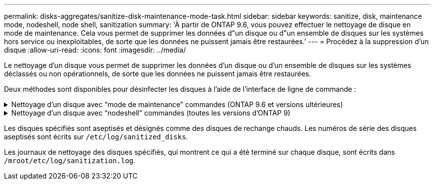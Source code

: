 ---
permalink: disks-aggregates/sanitize-disk-maintenance-mode-task.html 
sidebar: sidebar 
keywords: sanitize, disk, maintenance mode, nodeshell, node shell, sanitization 
summary: 'À partir de ONTAP 9.6, vous pouvez effectuer le nettoyage de disque en mode de maintenance. Cela vous permet de supprimer les données d"un disque ou d"un ensemble de disques sur les systèmes hors service ou inexploitables, de sorte que les données ne puissent jamais être restaurées.' 
---
= Procédez à la suppression d'un disque
:allow-uri-read: 
:icons: font
:imagesdir: ../media/


[role="lead"]
Le nettoyage d'un disque vous permet de supprimer les données d'un disque ou d'un ensemble de disques sur les systèmes déclassés ou non opérationnels, de sorte que les données ne puissent jamais être restaurées.

Deux méthodes sont disponibles pour désinfecter les disques à l'aide de l'interface de ligne de commande :

.Nettoyage d'un disque avec &#8220;mode de maintenance&#8221; commandes (ONTAP 9.6 et versions ultérieures)
[%collapsible]
====
À partir de ONTAP 9.6, vous pouvez effectuer le nettoyage de disque en mode de maintenance.

.Avant de commencer
* Les disques ne peuvent pas être des disques à autochiffrement (SED).
+
Vous devez utiliser le `storage encryption disk sanitize` Commande permettant de désinfecter un SED.

+
link:../encryption-at-rest/index.html["Cryptage des données au repos"]



.Étapes
. Démarre en mode de maintenance.
. Si les disques que vous souhaitez désinfecter sont partitionnés, départitionnez chaque disque :
+

NOTE: La commande permettant de départitionner un disque est uniquement disponible au niveau diagnostic et ne doit être effectuée qu'avec NetApp support supervision. Nous vous recommandons vivement de contacter le support NetApp avant de continuer. Vous pouvez également vous reporter à l'article de la base de connaissances link:https://kb.netapp.com/Advice_and_Troubleshooting/Data_Storage_Systems/FAS_Systems/How_to_unpartition_a_spare_drive_in_ONTAP["Comment départitionner un lecteur de réserve dans ONTAP"^]

+
`disk unpartition _disk_name_`

. Procédez à la nettoyage des disques spécifiés :
+
`disk sanitize start [-p _pattern1_|-r [-p _pattern2_|-r [-p _pattern3_|-r]]] [-c _cycle_count_] _disk_list_`

+

NOTE: Ne mettez pas le nœud hors tension, arrêtez la connectivité du stockage et ne retirez pas les disques cibles pendant le nettoyage. Si le nettoyage est interrompu pendant la phase de formatage, la phase de formatage doit être redémarrée et autorisée à terminer avant que les disques soient nettoyés et prêts à être renvoyés dans le pool de réserve. Si vous devez abandonner le processus de nettoyage, vous pouvez le faire en utilisant le `disk sanitize abort` commande. Si la phase de nettoyage des disques spécifiés est en cours de formatage, l'abandon ne se produit qu'une fois la phase terminée.

+
 `-p` `_pattern1_` `-p` `_pattern2_` `-p` `_pattern3_` spécifie un cycle d'écrasement d'un à trois octets hexadécimaux définis par l'utilisateur qui peuvent être appliqués successivement aux disques en cours d'assainissement. Le motif par défaut est trois passes, en utilisant 0x55 pour le premier passage, 0xaa pour le second passage et 0x3c pour le troisième passage.

+
`-r` remplace un remplacement à répétition par un remplacement aléatoire pour une ou toutes les passes.

+
`-c` `_cycle_count_` spécifie le nombre de fois où les modèles d'écrasement spécifiés sont appliqués. La valeur par défaut est un cycle. La valeur maximale est de sept cycles.

+
`_disk_list_` Spécifie une liste séparée par des espaces des ID des disques de rechange à désinfecter.

. Si vous le souhaitez, vérifiez l'état du processus de nettoyage de disque :
+
`disk sanitize status [_disk_list_]`

. Une fois le processus de nettoyage terminé, retournez les disques à l'état de spare de chaque disque :
+
`disk sanitize release _disk_name_`

. Quittez le mode maintenance.


====
.Nettoyage d'un disque avec &#8220;nodeshell&#8221; commandes (toutes les versions d'ONTAP 9)
[%collapsible]
====
Pour toutes les versions d'ONTAP 9, lorsque le nettoyage de disque est activé à l'aide des commandes du nodeshell, certaines commandes de ONTAP bas niveau sont désactivées. Une fois le nettoyage de disque activé sur un nœud, il ne peut pas être désactivé.

.Avant de commencer
* Les disques doivent être des disques de spare ; ils doivent être détenus par un nœud, mais pas utilisés dans un niveau local (agrégat).
+
Si les disques sont partitionnés, aucune partition ne peut être utilisée dans un niveau local (agrégat).

* Les disques ne peuvent pas être des disques à autochiffrement (SED).
+
Vous devez utiliser le `storage encryption disk sanitize` Commande permettant de désinfecter un SED.

+
link:../encryption-at-rest/index.html["Cryptage des données au repos"]

* Les disques ne peuvent pas faire partie d'un pool de stockage.


.Étapes
. Si les disques que vous souhaitez désinfecter sont partitionnés, départitionnez chaque disque :
+
--

NOTE: La commande permettant de départitionner un disque est uniquement disponible au niveau diagnostic et ne doit être effectuée qu'avec NetApp support supervision. **Il est fortement recommandé de contacter le support NetApp avant de continuer.** vous pouvez également vous reporter à l'article de la base de connaissances link:https://kb.netapp.com/Advice_and_Troubleshooting/Data_Storage_Systems/FAS_Systems/How_to_unpartition_a_spare_drive_in_ONTAP["Comment départitionner un lecteur de réserve dans ONTAP"^].

--
+
`disk unpartition _disk_name_`

. Entrez le nodeshell pour le nœud qui possède les disques à désinfecter :
+
`system node run -node _node_name_`

. Activation du nettoyage de disque :
+
`options licensed_feature.disk_sanitization.enable on`

+
Vous êtes invité à confirmer la commande car elle est irréversible.

. Basculer vers le niveau de privilège avancé du nodeshell :
+
`priv set advanced`

. Procédez à la nettoyage des disques spécifiés :
+
`disk sanitize start [-p pattern1|-r [-p pattern2|-r [-p pattern3|-r]]] [-c cycle_count] disk_list`

+

NOTE: Ne mettez pas le nœud hors tension, arrêtez la connectivité du stockage et ne retirez pas les disques cibles pendant le nettoyage. Si le nettoyage est interrompu pendant la phase de formatage, la phase de formatage doit être redémarrée et autorisée à terminer avant que les disques soient nettoyés et prêts à être renvoyés dans le pool de réserve. Si vous avez besoin d'abandonner le processus de nettoyage, vous pouvez le faire avec la commande d'annulation du nettoyage de disque. Si la phase de nettoyage des disques spécifiés est en cours de formatage, l'abandon ne se produit qu'une fois la phase terminée.

+
`-p pattern1 -p pattern2 -p pattern3` spécifie un cycle d'écrasement d'un à trois octets hexadécimaux définis par l'utilisateur qui peuvent être appliqués successivement aux disques en cours d'assainissement. Le motif par défaut est trois passes, en utilisant 0x55 pour le premier passage, 0xaa pour le second passage et 0x3c pour le troisième passage.

+
`-r` remplace un remplacement à répétition par un remplacement aléatoire pour une ou toutes les passes.

+
`-c cycle_count` spécifie le nombre de fois où les modèles d'écrasement spécifiés sont appliqués.

+
La valeur par défaut est un cycle. La valeur maximale est de sept cycles.

+
`disk_list` Spécifie une liste séparée par des espaces des ID des disques de rechange à désinfecter.

. Pour vérifier l'état du processus de nettoyage de disque :
+
`disk sanitize status [disk_list]`

. Une fois le processus de nettoyage terminé, retournez les disques à l'état spare :
+
`disk sanitize release _disk_name_`

. Retour au niveau de privilège admin du nodeshell :
+
`priv set admin`

. Revenir à l'interface de ligne de commandes ONTAP :
+
`exit`

. Déterminer si tous les disques ont été renvoyés à l'état de réserve :
+
`storage aggregate show-spare-disks`

+
[cols="1,2"]
|===


| Si... | Alors... 


| Tous les disques aseptisés sont répertoriés comme pièces de rechange | Vous avez terminé. Les disques sont aseptisés et en état de rechange. 


| Certains des disques aseptisés ne sont pas répertoriés comme pièces de rechange  a| 
Procédez comme suit :

.. Entrer en mode de privilège avancé :
+
`set -privilege advanced`

.. Affectez les disques aseptisés non affectés au nœud approprié pour chaque disque :
+
`storage disk assign -disk _disk_name_ -owner _node_name_`

.. Renvoyer les disques à l'état libre pour chaque disque :
+
`storage disk unfail -disk _disk_name_ -s -q`

.. Revenir en mode administratif :
+
`set -privilege admin`



|===


====
Les disques spécifiés sont aseptisés et désignés comme des disques de rechange chauds. Les numéros de série des disques aseptisés sont écrits sur `/etc/log/sanitized_disks`.

Les journaux de nettoyage des disques spécifiés, qui montrent ce qui a été terminé sur chaque disque, sont écrits dans `/mroot/etc/log/sanitization.log`.
